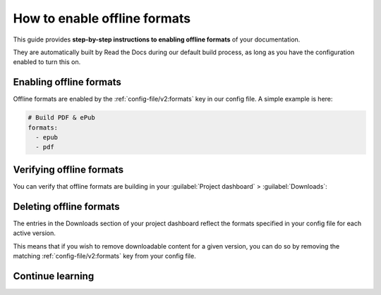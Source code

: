 How to enable offline formats
=============================

This guide provides **step-by-step instructions to enabling offline formats** of your documentation.

They are automatically built by Read the Docs during our default build process,
as long as you have the configuration enabled to turn this on.

Enabling offline formats
------------------------

Offline formats are enabled by the :ref:`config-file/v2:formats` key in our config file.
A simple example is here:

.. code-block:: yaml

   # Build PDF & ePub
   formats:
     - epub
     - pdf

Verifying offline formats
-------------------------

You can verify that offline formats are building in your :guilabel:`Project dashboard` > :guilabel:`Downloads`:

.. image::  /_static/images/guides/offline-formats.jpg
    :width: 75%

Deleting offline formats
------------------------

The entries in the Downloads section of your project dashboard reflect the
formats specified in your config file for each active version.

This means that if you wish to remove downloadable content for a given version,
you can do so by removing the matching :ref:`config-file/v2:formats` key from
your config file.


Continue learning
-----------------

.. seealso::

   Other pages in our documentation are relevant to this feature,
   and might be a useful next step.


   * :doc:`/downloadable-documentation` - Overview of this feature.
   * :ref:`config-file/v2:formats` - Configuration file options for offline formats.

   ..
      TODO: Link to our build customization page on this once we write it.
